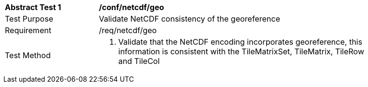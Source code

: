 [[ats_netcdf_geo]]
[width="90%",cols="2,6a"]
|===
^|*Abstract Test {counter:ats-id}* |*/conf/netcdf/geo*
^|Test Purpose |Validate NetCDF consistency of the georeference
^|Requirement |/req/netcdf/geo
^|Test Method |1. Validate that the NetCDF encoding incorporates georeference, this information is consistent with the TileMatrixSet, TileMatrix, TileRow and TileCol
|===
